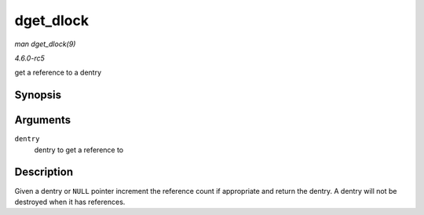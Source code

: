 .. -*- coding: utf-8; mode: rst -*-

.. _API-dget-dlock:

==========
dget_dlock
==========

*man dget_dlock(9)*

*4.6.0-rc5*

get a reference to a dentry


Synopsis
========

.. c:function:: struct dentry * dget_dlock( struct dentry * dentry )

Arguments
=========

``dentry``
    dentry to get a reference to


Description
===========

Given a dentry or ``NULL`` pointer increment the reference count if
appropriate and return the dentry. A dentry will not be destroyed when
it has references.


.. ------------------------------------------------------------------------------
.. This file was automatically converted from DocBook-XML with the dbxml
.. library (https://github.com/return42/sphkerneldoc). The origin XML comes
.. from the linux kernel, refer to:
..
.. * https://github.com/torvalds/linux/tree/master/Documentation/DocBook
.. ------------------------------------------------------------------------------
